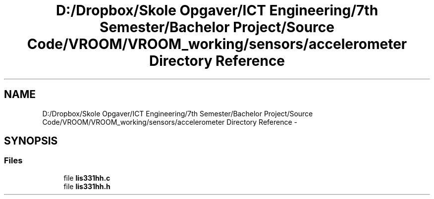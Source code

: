 .TH "D:/Dropbox/Skole Opgaver/ICT Engineering/7th Semester/Bachelor Project/Source Code/VROOM/VROOM_working/sensors/accelerometer Directory Reference" 3 "Tue Dec 2 2014" "Version v0.01" "VROOM" \" -*- nroff -*-
.ad l
.nh
.SH NAME
D:/Dropbox/Skole Opgaver/ICT Engineering/7th Semester/Bachelor Project/Source Code/VROOM/VROOM_working/sensors/accelerometer Directory Reference \- 
.SH SYNOPSIS
.br
.PP
.SS "Files"

.in +1c
.ti -1c
.RI "file \fBlis331hh\&.c\fP"
.br
.ti -1c
.RI "file \fBlis331hh\&.h\fP"
.br
.in -1c
